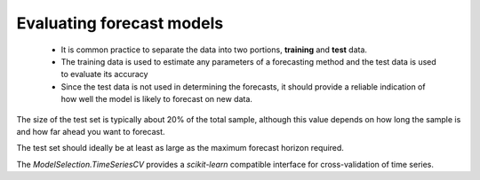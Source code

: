 ============================
Evaluating forecast models
============================

  + It is common practice to separate the data into two portions, **training** and **test** data.
  + The training data is used to estimate any parameters of a forecasting method and the test data is used
    to evaluate its accuracy
  + Since the test data is not used in determining the forecasts, it should provide a reliable indication of how
    well the model is likely to forecast on new data.

The size of the test set is typically about 20% of the total sample, although this value depends on how long the
sample is and how far ahead you want to forecast.

The test set should ideally be at least as large as the maximum forecast horizon required.

.. image:: ./images/ts_cv.png

The `ModelSelection.TimeSeriesCV` provides a `scikit-learn` compatible interface for cross-validation
of time series.
